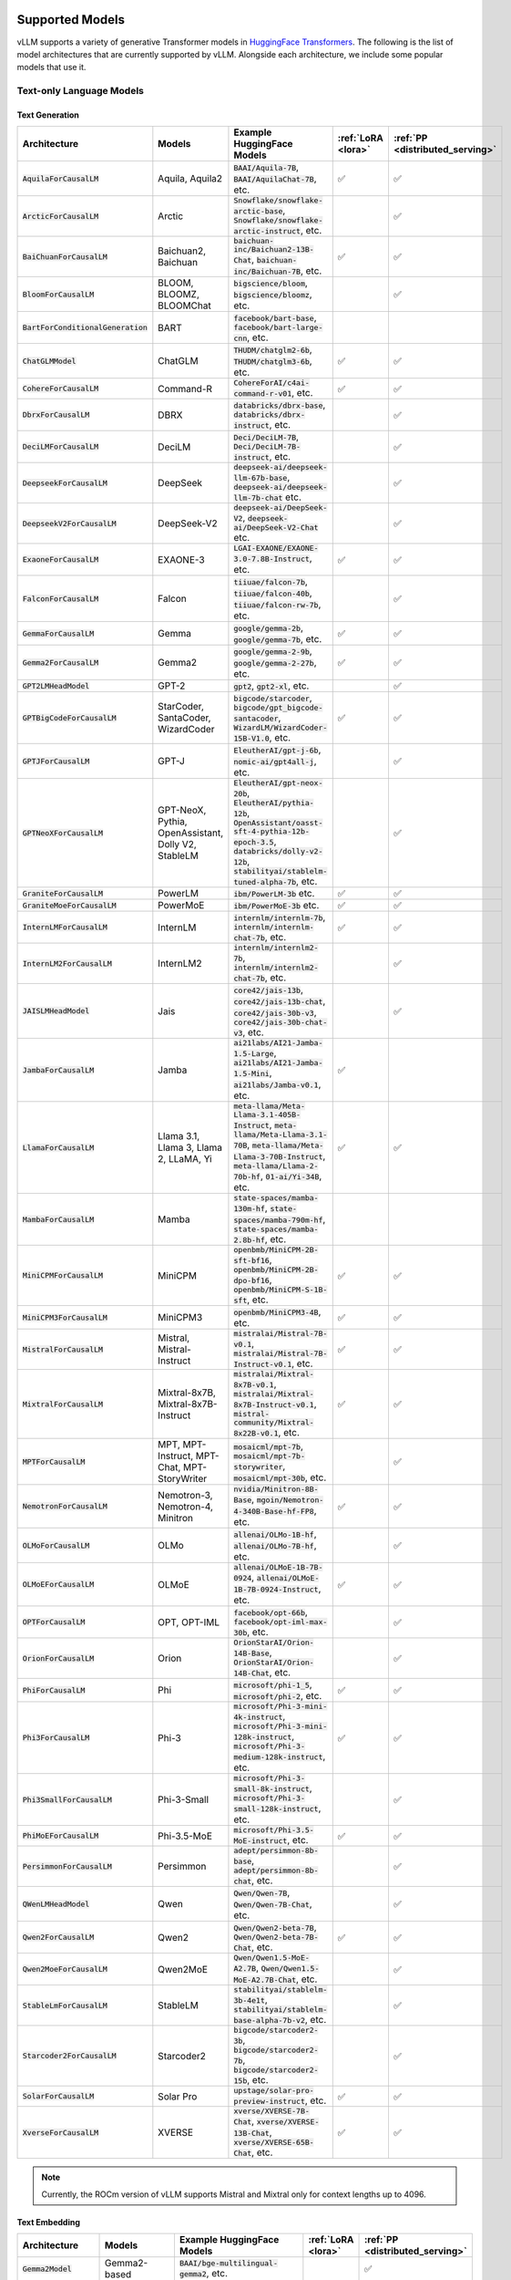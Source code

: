 .. _supported_models:

Supported Models
================

vLLM supports a variety of generative Transformer models in `HuggingFace Transformers <https://huggingface.co/models>`_.
The following is the list of model architectures that are currently supported by vLLM.
Alongside each architecture, we include some popular models that use it.

Text-only Language Models
^^^^^^^^^^^^^^^^^^^^^^^^^

Text Generation
---------------

.. list-table::
  :widths: 25 25 50 5 5
  :header-rows: 1

  * - Architecture
    - Models
    - Example HuggingFace Models
    - :ref:`LoRA <lora>`
    - :ref:`PP <distributed_serving>`
  * - :code:`AquilaForCausalLM`
    - Aquila, Aquila2
    - :code:`BAAI/Aquila-7B`, :code:`BAAI/AquilaChat-7B`, etc.
    - ✅︎
    - ✅︎
  * - :code:`ArcticForCausalLM`
    - Arctic
    - :code:`Snowflake/snowflake-arctic-base`, :code:`Snowflake/snowflake-arctic-instruct`, etc.
    -
    - ✅︎
  * - :code:`BaiChuanForCausalLM`
    - Baichuan2, Baichuan
    - :code:`baichuan-inc/Baichuan2-13B-Chat`, :code:`baichuan-inc/Baichuan-7B`, etc.
    - ✅︎
    - ✅︎
  * - :code:`BloomForCausalLM`
    - BLOOM, BLOOMZ, BLOOMChat
    - :code:`bigscience/bloom`, :code:`bigscience/bloomz`, etc.
    -
    - ✅︎
  * - :code:`BartForConditionalGeneration`
    - BART
    - :code:`facebook/bart-base`, :code:`facebook/bart-large-cnn`, etc.
    - 
    - 
  * - :code:`ChatGLMModel`
    - ChatGLM
    - :code:`THUDM/chatglm2-6b`, :code:`THUDM/chatglm3-6b`, etc.
    - ✅︎
    - ✅︎
  * - :code:`CohereForCausalLM`
    - Command-R
    - :code:`CohereForAI/c4ai-command-r-v01`, etc.
    - ✅︎
    - ✅︎
  * - :code:`DbrxForCausalLM`
    - DBRX
    - :code:`databricks/dbrx-base`, :code:`databricks/dbrx-instruct`, etc.
    -
    - ✅︎
  * - :code:`DeciLMForCausalLM`
    - DeciLM
    - :code:`Deci/DeciLM-7B`, :code:`Deci/DeciLM-7B-instruct`, etc.
    -
    - ✅︎
  * - :code:`DeepseekForCausalLM`
    - DeepSeek
    - :code:`deepseek-ai/deepseek-llm-67b-base`, :code:`deepseek-ai/deepseek-llm-7b-chat` etc.
    - 
    - ✅︎
  * - :code:`DeepseekV2ForCausalLM`
    - DeepSeek-V2
    - :code:`deepseek-ai/DeepSeek-V2`, :code:`deepseek-ai/DeepSeek-V2-Chat` etc.
    - 
    - ✅︎
  * - :code:`ExaoneForCausalLM`
    - EXAONE-3
    - :code:`LGAI-EXAONE/EXAONE-3.0-7.8B-Instruct`, etc.
    - ✅︎
    - ✅︎
  * - :code:`FalconForCausalLM`
    - Falcon
    - :code:`tiiuae/falcon-7b`, :code:`tiiuae/falcon-40b`, :code:`tiiuae/falcon-rw-7b`, etc.
    -
    - ✅︎
  * - :code:`GemmaForCausalLM`
    - Gemma
    - :code:`google/gemma-2b`, :code:`google/gemma-7b`, etc.
    - ✅︎
    - ✅︎
  * - :code:`Gemma2ForCausalLM`
    - Gemma2
    - :code:`google/gemma-2-9b`, :code:`google/gemma-2-27b`, etc.
    - ✅︎
    - ✅︎
  * - :code:`GPT2LMHeadModel`
    - GPT-2
    - :code:`gpt2`, :code:`gpt2-xl`, etc.
    -
    - ✅︎
  * - :code:`GPTBigCodeForCausalLM`
    - StarCoder, SantaCoder, WizardCoder
    - :code:`bigcode/starcoder`, :code:`bigcode/gpt_bigcode-santacoder`, :code:`WizardLM/WizardCoder-15B-V1.0`, etc.
    - ✅︎
    - ✅︎
  * - :code:`GPTJForCausalLM`
    - GPT-J
    - :code:`EleutherAI/gpt-j-6b`, :code:`nomic-ai/gpt4all-j`, etc.
    -
    - ✅︎
  * - :code:`GPTNeoXForCausalLM`
    - GPT-NeoX, Pythia, OpenAssistant, Dolly V2, StableLM
    - :code:`EleutherAI/gpt-neox-20b`, :code:`EleutherAI/pythia-12b`, :code:`OpenAssistant/oasst-sft-4-pythia-12b-epoch-3.5`, :code:`databricks/dolly-v2-12b`, :code:`stabilityai/stablelm-tuned-alpha-7b`, etc.
    -
    - ✅︎
  * - :code:`GraniteForCausalLM`
    - PowerLM
    - :code:`ibm/PowerLM-3b` etc.
    - ✅︎
    - ✅︎
  * - :code:`GraniteMoeForCausalLM`
    - PowerMoE
    - :code:`ibm/PowerMoE-3b` etc.
    - ✅︎
    - ✅︎
  * - :code:`InternLMForCausalLM`
    - InternLM
    - :code:`internlm/internlm-7b`, :code:`internlm/internlm-chat-7b`, etc.
    - ✅︎
    - ✅︎
  * - :code:`InternLM2ForCausalLM`
    - InternLM2
    - :code:`internlm/internlm2-7b`, :code:`internlm/internlm2-chat-7b`, etc.
    -
    - ✅︎
  * - :code:`JAISLMHeadModel`
    - Jais
    - :code:`core42/jais-13b`, :code:`core42/jais-13b-chat`, :code:`core42/jais-30b-v3`, :code:`core42/jais-30b-chat-v3`, etc.
    -
    - ✅︎
  * - :code:`JambaForCausalLM`
    - Jamba
    - :code:`ai21labs/AI21-Jamba-1.5-Large`, :code:`ai21labs/AI21-Jamba-1.5-Mini`, :code:`ai21labs/Jamba-v0.1`, etc.
    - ✅︎
    - 
  * - :code:`LlamaForCausalLM`
    - Llama 3.1, Llama 3, Llama 2, LLaMA, Yi
    - :code:`meta-llama/Meta-Llama-3.1-405B-Instruct`, :code:`meta-llama/Meta-Llama-3.1-70B`, :code:`meta-llama/Meta-Llama-3-70B-Instruct`, :code:`meta-llama/Llama-2-70b-hf`, :code:`01-ai/Yi-34B`, etc.
    - ✅︎
    - ✅︎
  * - :code:`MambaForCausalLM`
    - Mamba
    - :code:`state-spaces/mamba-130m-hf`, :code:`state-spaces/mamba-790m-hf`, :code:`state-spaces/mamba-2.8b-hf`, etc.
    -
    -
  * - :code:`MiniCPMForCausalLM`
    - MiniCPM
    - :code:`openbmb/MiniCPM-2B-sft-bf16`, :code:`openbmb/MiniCPM-2B-dpo-bf16`, :code:`openbmb/MiniCPM-S-1B-sft`, etc.
    - ✅︎
    - ✅︎
  * - :code:`MiniCPM3ForCausalLM`
    - MiniCPM3
    - :code:`openbmb/MiniCPM3-4B`, etc.
    - ✅︎
    - ✅︎
  * - :code:`MistralForCausalLM`
    - Mistral, Mistral-Instruct
    - :code:`mistralai/Mistral-7B-v0.1`, :code:`mistralai/Mistral-7B-Instruct-v0.1`, etc.
    - ✅︎
    - ✅︎
  * - :code:`MixtralForCausalLM`
    - Mixtral-8x7B, Mixtral-8x7B-Instruct
    - :code:`mistralai/Mixtral-8x7B-v0.1`, :code:`mistralai/Mixtral-8x7B-Instruct-v0.1`, :code:`mistral-community/Mixtral-8x22B-v0.1`, etc.
    - ✅︎
    - ✅︎
  * - :code:`MPTForCausalLM`
    - MPT, MPT-Instruct, MPT-Chat, MPT-StoryWriter
    - :code:`mosaicml/mpt-7b`, :code:`mosaicml/mpt-7b-storywriter`, :code:`mosaicml/mpt-30b`, etc.
    -
    - ✅︎
  * - :code:`NemotronForCausalLM`
    - Nemotron-3, Nemotron-4, Minitron
    - :code:`nvidia/Minitron-8B-Base`, :code:`mgoin/Nemotron-4-340B-Base-hf-FP8`, etc.
    - ✅︎
    - ✅︎
  * - :code:`OLMoForCausalLM`
    - OLMo
    - :code:`allenai/OLMo-1B-hf`, :code:`allenai/OLMo-7B-hf`, etc.
    -
    - ✅︎
  * - :code:`OLMoEForCausalLM`
    - OLMoE
    - :code:`allenai/OLMoE-1B-7B-0924`, :code:`allenai/OLMoE-1B-7B-0924-Instruct`, etc.
    - ✅︎
    - ✅︎
  * - :code:`OPTForCausalLM`
    - OPT, OPT-IML
    - :code:`facebook/opt-66b`, :code:`facebook/opt-iml-max-30b`, etc.
    -
    - ✅︎
  * - :code:`OrionForCausalLM`
    - Orion
    - :code:`OrionStarAI/Orion-14B-Base`, :code:`OrionStarAI/Orion-14B-Chat`, etc.
    -
    - ✅︎
  * - :code:`PhiForCausalLM`
    - Phi
    - :code:`microsoft/phi-1_5`, :code:`microsoft/phi-2`, etc.
    - ✅︎
    - ✅︎
  * - :code:`Phi3ForCausalLM`
    - Phi-3
    - :code:`microsoft/Phi-3-mini-4k-instruct`, :code:`microsoft/Phi-3-mini-128k-instruct`, :code:`microsoft/Phi-3-medium-128k-instruct`, etc.
    - ✅︎
    - ✅︎
  * - :code:`Phi3SmallForCausalLM`
    - Phi-3-Small
    - :code:`microsoft/Phi-3-small-8k-instruct`, :code:`microsoft/Phi-3-small-128k-instruct`, etc.
    -
    - ✅︎
  * - :code:`PhiMoEForCausalLM`
    - Phi-3.5-MoE
    - :code:`microsoft/Phi-3.5-MoE-instruct`, etc.
    - ✅︎
    - ✅︎
  * - :code:`PersimmonForCausalLM`
    - Persimmon
    - :code:`adept/persimmon-8b-base`, :code:`adept/persimmon-8b-chat`, etc.
    - 
    - ✅︎
  * - :code:`QWenLMHeadModel`
    - Qwen
    - :code:`Qwen/Qwen-7B`, :code:`Qwen/Qwen-7B-Chat`, etc.
    -
    - ✅︎
  * - :code:`Qwen2ForCausalLM`
    - Qwen2
    - :code:`Qwen/Qwen2-beta-7B`, :code:`Qwen/Qwen2-beta-7B-Chat`, etc.
    - ✅︎
    - ✅︎
  * - :code:`Qwen2MoeForCausalLM`
    - Qwen2MoE
    - :code:`Qwen/Qwen1.5-MoE-A2.7B`, :code:`Qwen/Qwen1.5-MoE-A2.7B-Chat`, etc.
    -
    - ✅︎
  * - :code:`StableLmForCausalLM`
    - StableLM
    - :code:`stabilityai/stablelm-3b-4e1t`, :code:`stabilityai/stablelm-base-alpha-7b-v2`, etc.
    -
    - ✅︎
  * - :code:`Starcoder2ForCausalLM`
    - Starcoder2
    - :code:`bigcode/starcoder2-3b`, :code:`bigcode/starcoder2-7b`, :code:`bigcode/starcoder2-15b`, etc.
    -
    - ✅︎
  * - :code:`SolarForCausalLM`
    - Solar Pro
    - :code:`upstage/solar-pro-preview-instruct`, etc.
    - ✅︎
    - ✅︎
  * - :code:`XverseForCausalLM`
    - XVERSE
    - :code:`xverse/XVERSE-7B-Chat`, :code:`xverse/XVERSE-13B-Chat`, :code:`xverse/XVERSE-65B-Chat`, etc.
    - ✅︎
    - ✅︎

.. note::
    Currently, the ROCm version of vLLM supports Mistral and Mixtral only for context lengths up to 4096.

Text Embedding
--------------

.. list-table::
  :widths: 25 25 50 5 5
  :header-rows: 1

  * - Architecture
    - Models
    - Example HuggingFace Models
    - :ref:`LoRA <lora>`
    - :ref:`PP <distributed_serving>`
  * - :code:`Gemma2Model`
    - Gemma2-based
    - :code:`BAAI/bge-multilingual-gemma2`, etc.
    - 
    - ✅︎
  * - :code:`MistralModel`
    - Mistral-based
    - :code:`intfloat/e5-mistral-7b-instruct`, etc.
    - 
    - ✅︎

Reward Modeling
---------------

.. list-table::
  :widths: 25 25 50 5 5
  :header-rows: 1

  * - Architecture
    - Models
    - Example HuggingFace Models
    - :ref:`LoRA <lora>`
    - :ref:`PP <distributed_serving>`
  * - :code:`Qwen2ForRewardModel`
    - Qwen2-based
    - :code:`Qwen/Qwen2.5-Math-RM-72B`, etc.
    - 
    - ✅︎

.. note::
    As an interim measure, these models are supported via Embeddings API. See `this RFC <https://github.com/vllm-project/vllm/issues/8967>`_ for upcoming changes.

Multimodal Language Models
^^^^^^^^^^^^^^^^^^^^^^^^^^^^

.. _supported_vlms:

Text Generation
---------------

.. list-table::
  :widths: 25 25 25 25 5 5
  :header-rows: 1

  * - Architecture
    - Models
    - Modalities
    - Example HuggingFace Models
    - :ref:`LoRA <lora>`
    - :ref:`PP <distributed_serving>`
  * - :code:`Blip2ForConditionalGeneration`
    - BLIP-2
    - Image\ :sup:`E`
    - :code:`Salesforce/blip2-opt-2.7b`, :code:`Salesforce/blip2-opt-6.7b`, etc.
    -
    - ✅︎
  * - :code:`ChameleonForConditionalGeneration`
    - Chameleon
    - Image
    - :code:`facebook/chameleon-7b` etc.
    - 
    - ✅︎
  * - :code:`FuyuForCausalLM`
    - Fuyu
    - Image
    - :code:`adept/fuyu-8b` etc.
    - 
    - ✅︎
  * - :code:`ChatGLMModel`
    - GLM-4V
    - Image
    - :code:`THUDM/glm-4v-9b` etc.
    - 
    - ✅︎
  * - :code:`InternVLChatModel`
    - InternVL2
    - Image\ :sup:`E+`
    - :code:`OpenGVLab/InternVL2-4B`, :code:`OpenGVLab/InternVL2-8B`, etc.
    - 
    - ✅︎
  * - :code:`LlavaForConditionalGeneration`
    - LLaVA-1.5
    - Image\ :sup:`E+`
    - :code:`llava-hf/llava-1.5-7b-hf`, :code:`llava-hf/llava-1.5-13b-hf`, etc.
    -
    - ✅︎
  * - :code:`LlavaNextForConditionalGeneration`
    - LLaVA-NeXT
    - Image\ :sup:`E+`
    - :code:`llava-hf/llava-v1.6-mistral-7b-hf`, :code:`llava-hf/llava-v1.6-vicuna-7b-hf`, etc.
    -
    - ✅︎
  * - :code:`LlavaNextVideoForConditionalGeneration`
    - LLaVA-NeXT-Video
    - Video
    - :code:`llava-hf/LLaVA-NeXT-Video-7B-hf`, etc.
    -
    - ✅︎
  * - :code:`LlavaOnevisionForConditionalGeneration`
    - LLaVA-Onevision
    - Image\ :sup:`+` / Video
    - :code:`llava-hf/llava-onevision-qwen2-7b-ov-hf`, :code:`llava-hf/llava-onevision-qwen2-0.5b-ov-hf`, etc.
    -
    - ✅︎
  * - :code:`MiniCPMV`
    - MiniCPM-V
    - Image\ :sup:`E+`
    - :code:`openbmb/MiniCPM-V-2` (see note), :code:`openbmb/MiniCPM-Llama3-V-2_5`, :code:`openbmb/MiniCPM-V-2_6`, etc.
    - ✅︎
    - ✅︎
  * - :code:`MllamaForConditionalGeneration`
    - Llama 3.2
    - Image
    - :code:`meta-llama/Llama-3.2-90B-Vision-Instruct`, :code:`meta-llama/Llama-3.2-11B-Vision`, etc.
    -
    -
  * - :code:`MolmoForCausalLM`
    - Molmo
    - Image
    - :code:`allenai/Molmo-7B-D-0924`, :code:`allenai/Molmo-72B-0924`, etc.
    -
    - ✅︎
  * - :code:`NVLM_D_Model`
    - NVLM-D 1.0
    - Image\ :sup:`E+`
    - :code:`nvidia/NVLM-D-72B`, etc.
    - 
    - ✅︎
  * - :code:`PaliGemmaForConditionalGeneration`
    - PaliGemma
    - Image\ :sup:`E`
    - :code:`google/paligemma-3b-pt-224`, :code:`google/paligemma-3b-mix-224`, etc.
    - 
    - ✅︎
  * - :code:`Phi3VForCausalLM`
    - Phi-3-Vision, Phi-3.5-Vision
    - Image\ :sup:`E+`
    - :code:`microsoft/Phi-3-vision-128k-instruct`, :code:`microsoft/Phi-3.5-vision-instruct` etc.
    -
    - ✅︎
  * - :code:`PixtralForConditionalGeneration`
    - Pixtral
    - Image\ :sup:`+`
    - :code:`mistralai/Pixtral-12B-2409`
    -
    - ✅︎
  * - :code:`QWenLMHeadModel`
    - Qwen-VL
    - Image\ :sup:`E+`
    - :code:`Qwen/Qwen-VL`, :code:`Qwen/Qwen-VL-Chat`, etc.
    -
    - ✅︎
  * - :code:`Qwen2VLForConditionalGeneration`
    - Qwen2-VL
    - Image\ :sup:`E+` / Video\ :sup:`+`
    - :code:`Qwen/Qwen2-VL-2B-Instruct`, :code:`Qwen/Qwen2-VL-7B-Instruct`, :code:`Qwen/Qwen2-VL-72B-Instruct`, etc.
    -
    - ✅︎
  * - :code:`UltravoxModel`
    - Ultravox
    - Audio\ :sup:`E+`
    - :code:`fixie-ai/ultravox-v0_3`
    -
    - ✅︎

| :sup:`E` Pre-computed embeddings can be inputted for this modality.
| :sup:`+` Multiple items can be inputted per text prompt for this modality.

.. note::
  For :code:`openbmb/MiniCPM-V-2`, the official repo doesn't work yet, so we need to use a fork (:code:`HwwwH/MiniCPM-V-2`) for now.
  For more details, please see: https://github.com/vllm-project/vllm/pull/4087#issuecomment-2250397630

----

If your model uses one of the above model architectures, you can seamlessly run your model with vLLM.
Otherwise, please refer to :ref:`Adding a New Model <adding_a_new_model>` and :ref:`Enabling Multimodal Inputs <enabling_multimodal_inputs>` 
for instructions on how to implement support for your model.
Alternatively, you can raise an issue on our `GitHub <https://github.com/vllm-project/vllm/issues>`_ project.

.. tip::
    The easiest way to check if your model is supported is to run the program below:

    .. code-block:: python

        from vllm import LLM

        llm = LLM(model=...)  # Name or path of your model
        output = llm.generate("Hello, my name is")
        print(output)

    If vLLM successfully generates text, it indicates that your model is supported.

.. tip::
    To use models from `ModelScope <https://www.modelscope.cn>`_ instead of HuggingFace Hub, set an environment variable:

    .. code-block:: shell

       $ export VLLM_USE_MODELSCOPE=True

    And use with :code:`trust_remote_code=True`.

    .. code-block:: python

        from vllm import LLM

        llm = LLM(model=..., revision=..., trust_remote_code=True)  # Name or path of your model
        output = llm.generate("Hello, my name is")
        print(output)


Model Support Policy
=====================

At vLLM, we are committed to facilitating the integration and support of third-party models within our ecosystem. Our approach is designed to balance the need for robustness and the practical limitations of supporting a wide range of models. Here’s how we manage third-party model support:

1. **Community-Driven Support**: We encourage community contributions for adding new models. When a user requests support for a new model, we welcome pull requests (PRs) from the community. These contributions are evaluated primarily on the sensibility of the output they generate, rather than strict consistency with existing implementations such as those in transformers. **Call for contribution:** PRs coming directly from model vendors are greatly appreciated!

2. **Best-Effort Consistency**: While we aim to maintain a level of consistency between the models implemented in vLLM and other frameworks like transformers, complete alignment is not always feasible. Factors like acceleration techniques and the use of low-precision computations can introduce discrepancies. Our commitment is to ensure that the implemented models are functional and produce sensible results.

3. **Issue Resolution and Model Updates**: Users are encouraged to report any bugs or issues they encounter with third-party models. Proposed fixes should be submitted via PRs, with a clear explanation of the problem and the rationale behind the proposed solution. If a fix for one model impacts another, we rely on the community to highlight and address these cross-model dependencies. Note: for bugfix PRs, it is good etiquette to inform the original author to seek their feedback.

4. **Monitoring and Updates**: Users interested in specific models should monitor the commit history for those models (e.g., by tracking changes in the main/vllm/model_executor/models directory). This proactive approach helps users stay informed about updates and changes that may affect the models they use.

5. **Selective Focus**: Our resources are primarily directed towards models with significant user interest and impact. Models that are less frequently used may receive less attention, and we rely on the community to play a more active role in their upkeep and improvement.

Through this approach, vLLM fosters a collaborative environment where both the core development team and the broader community contribute to the robustness and diversity of the third-party models supported in our ecosystem.

Note that, as an inference engine, vLLM does not introduce new models. Therefore, all models supported by vLLM are third-party models in this regard.

We have the following levels of testing for models:

1. **Strict Consistency**: We compare the output of the model with the output of the model in the HuggingFace Transformers library under greedy decoding. This is the most stringent test. Please refer to `models tests <https://github.com/vllm-project/vllm/blob/main/tests/models>`_ for the models that have passed this test.
2. **Output Sensibility**: We check if the output of the model is sensible and coherent, by measuring the perplexity of the output and checking for any obvious errors. This is a less stringent test.
3. **Runtime Functionality**: We check if the model can be loaded and run without errors. This is the least stringent test. Please refer to `functionality tests <https://github.com/vllm-project/vllm/tree/main/tests>`_ and `examples <https://github.com/vllm-project/vllm/tree/main/examples>`_ for the models that have passed this test.
4. **Community Feedback**: We rely on the community to provide feedback on the models. If a model is broken or not working as expected, we encourage users to raise issues to report it or open pull requests to fix it. The rest of the models fall under this category.
